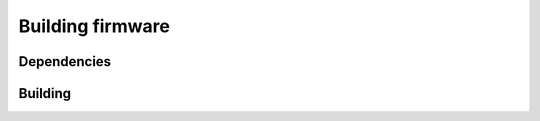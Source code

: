 Building firmware
====

.. _Dependencies:
.. _Building:

Dependencies
------------

Building
------------